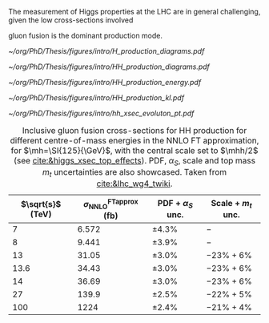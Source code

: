 <<sec:production>>

The measurement of Higgs properties at the LHC are in general challenging, given the low cross-sections involved

gluon fusion is the dominant production mode.

#+NAME: fig:H_production_diagrams
#+ATTR_LATEX: :width .9\textwidth
#+CAPTION: Feynman diagrams for the leading Higgs boson production processes. /a)/ gluon fusion /b)/ \ac{VBF} /c)/ associated production with a W or Z (V) boson /d)/ associated production with a top or bottom quark pair /e)/ associated production with a single top quark. Taken from [[cite:&higgs_10_years]].
[[~/org/PhD/Thesis/figures/intro/H_production_diagrams.pdf]]

#+NAME: fig:HH_production_diagrams_b
#+ATTR_LATEX: :width .9\textwidth
#+CAPTION: Feynman diagrams for the leading H boson decay channels into: /g)/ heavy vector boson pairs /h)/ fermion anti-fermion pairs /i)/ photon pairs /j)/ Z$\gamma$. Taken from [[cite:&higgs_10_years]].
[[~/org/PhD/Thesis/figures/intro/HH_production_diagrams.pdf]]

#+NAME: fig:HH_prod_energy
#+ATTR_LATEX: :width .9\textwidth
#+CAPTION: HH production cross section as a function of the center of mass energy for the six largest HH production channels at /pp/ colliders. The thickness of the lines corresponds to the scale and PDF uncertainties added linearly. Gluon fusion dominates for the entire energy range. The figure is taken from [[cite:&HH_xsec_running]].
[[~/org/PhD/Thesis/figures/intro/HH_production_energy.pdf]]

#+NAME: fig:HH_prod_kl
#+ATTR_LATEX: :width .9\textwidth
#+CAPTION: HH production cross section as a function of the coupling modifier $\klrat$ for several production mechanisms. The dashed and solid lines denote respectively the LO and NLO predictions and the bands indicate the PDF and scale uncertainties added linearly. The figure is taken from [[cite:&HH_xsec_running]].
[[~/org/PhD/Thesis/figures/intro/HH_production_kl.pdf]]

#+NAME: fig:HH_prod_kl_b
#+ATTR_LATEX: :width .9\textwidth
#+CAPTION: Cumulative cross section for the production of a Higgs boson as a function of the lowest Higgs boson transverse momentum. The cross section due to \ac{ggF} (green), \ac{VBF} (red), vector boson associated (blue) and top-quark pair associated (magenta) production mode are shown in absolute values (left) and relative size (right). Taken from [[cite:&xsec_evolution_pt]].
[[~/org/PhD/Thesis/figures/intro/hh_xsec_evoluton_pt.pdf]]


#+NAME: tab:HH_production_xsec
#+CAPTION: Inclusive gluon fusion cross-sections for HH production for different centre-of-mass energies in the \ac{NNLO} \ac{FT} approximation, for $\mh=\SI{125}{\GeV}$, with the central scale set to $\mhh/2$ (see [[cite:&higgs_xsec_top_effects]]). PDF, $\alpha_{S}$, scale and top mass $m_{t}$ uncertainties are also showcased. Taken from [[cite:&lhc_wg4_twiki]].
#+ATTR_LATEX: :placement [!h] :center t :align c|c|c|c
| $\sqrt{s}$ (\si{\TeV}) | $\sigma^{\text{FTapprox}}_{\text{NNLO}}$ (\si{\femto\barn}) | PDF + $\alpha_{S}$ unc. | Scale + $m_{t}$ unc. |
|------------------------+--------------------------------------------------+-----------------+-------------------|
|                      7 |                                            6.572 | \pm4.3%           | $-$               |
|                      8 |                                            9.441 | \pm3.9%           | $-$               |
|                     13 |                                            31.05 | \pm3.0%           | $-23\% +6\%$      |
|                   13.6 |                                            34.43 | \pm3.0%           | $-23\% +6\%$      |
|                     14 |                                            36.69 | \pm3.0%           | $-23\% +6\%$      |
|                     27 |                                            139.9 | \pm2.5%           | $-22\% +5\%$      |
|                    100 |                                             1224 | \pm2.4%           | $-21\% +4\%$      |

* Additional bibliography :noexport:
** bbH
+ [[https://cms.cern/news/missing-piece-higgs-production][CMS News]]
